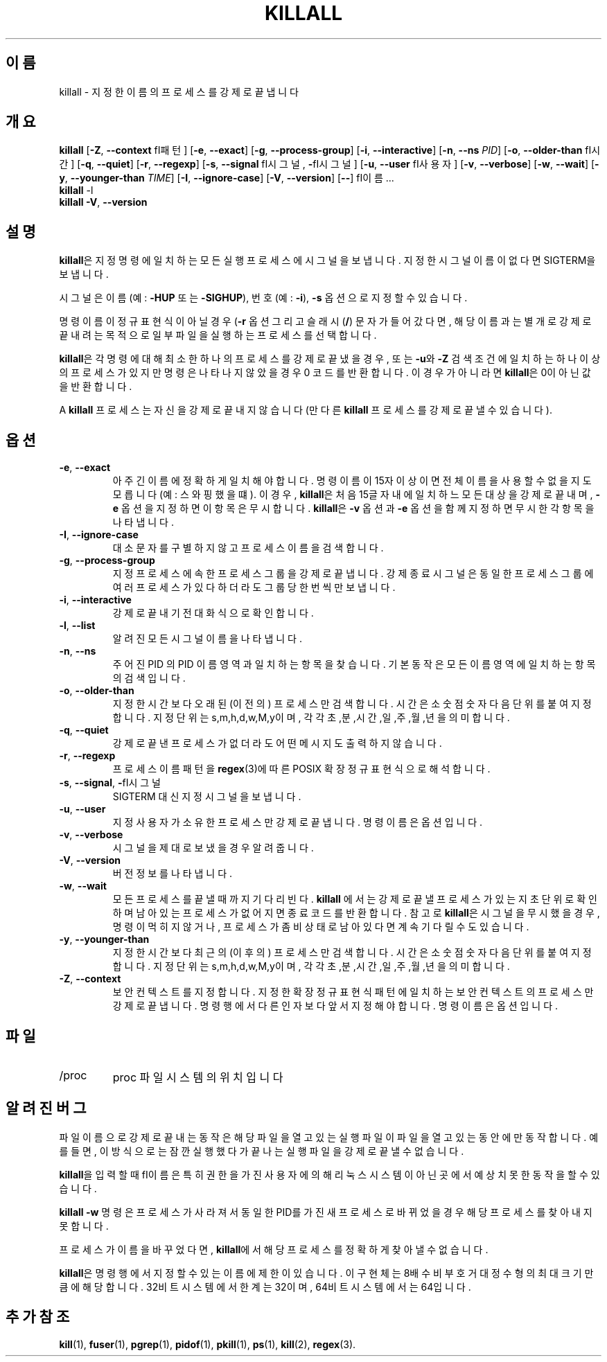 .\"
.\" Copyright 1993-2002 Werner Almesberger
.\"           2002-2021 Craig Small
.\" This program is free software; you can redistribute it and/or modify
.\" it under the terms of the GNU General Public License as published by
.\" the Free Software Foundation; either version 2 of the License, or
.\" (at your option) any later version.
.\"
.\"*******************************************************************
.\"
.\" This file was generated with po4a. Translate the source file.
.\"
.\"*******************************************************************
.TH KILLALL 1 2021\-01\-11 psmisc "사용자 명령"
.SH 이름
killall \- 지정한 이름의 프로세스를 강제로 끝냅니다
.SH 개요
.ad l
\fBkillall\fP [\fB\-Z\fP,\fB\ \-\-context\fP \f\fI패턴\fP\fP] [\fB\-e\fP,\fB\ \-\-exact\fP] [\fB\-g\fP,\fB\ \-\-process\-group\fP] [\fB\-i\fP,\fB\ \-\-interactive\fP] [\fB\-n\fP,\fB\ \-\-ns\fP \fIPID\fP]
[\fB\-o\fP,\fB\ \-\-older\-than\fP \f\fI시간\fP\fP] [\fB\-q\fP,\fB\ \-\-quiet\fP] [\fB\-r\fP,\fB\ \-\-regexp\fP]
[\fB\-s\fP,\fB\ \-\-signal\fP \f\fI시그널\fP\fP,\ \fB\-\fP\f\fI시그널\fP\fP] [\fB\-u\fP,\fB\ \-\-user\fP \f\fI사용자\fP\fP]
[\fB\-v\fP,\fB\ \-\-verbose\fP] [\fB\-w\fP,\fB\ \-\-wait\fP] [\fB\-y\fP,\fB\ \-\-younger\-than\fP
\fITIME\fP] [\fB\-I\fP,\fB\ \-\-ignore\-case\fP] [\fB\-V\fP,\fB\ \-\-version\fP] [\fB\-\-\fP] \f\fI이름\fP\fP
\&...
.br
\fBkillall\fP \-l
.br
\fBkillall\fP \fB\-V\fP,\fB\ \-\-version\fP
.ad b
.SH 설명
\fBkillall\fP은 지정 명령에 일치하는 모든 실행 프로세스에 시그널을 보냅니다.  지정한 시그널 이름이 없다면 SIGTERM을
보냅니다.
.PP
시그널은 이름(예: \fB\-HUP\fP 또는 \fB\-SIGHUP\fP), 번호(예: \fB\-i\fP), \fB\-s\fP 옵션으로 지정할 수 있습니다.
.PP
명령 이름이 정규 표현식이 아닐 경우(\fB\-r\fP 옵션 그리고 슬래시(\fB/\fP) 문자가 들어갔다면,  해당 이름과는 별개로 강제로 끝내려는
목적으로 일부 파일을 실행하는 프로세스를 선택합니다.
.PP
\fBkillall\fP은 각 명령에 대해 최소한 하나의 프로세스를 강제로 끝냈을 경우, 또는 \fB\-u\fP와 \fB\-Z\fP 검색 조건에 일치하는
하나 이상의 프로세스가 있지만 명령은 나타나지 않았을 경우 0 코드를 반환합니다.  이 경우가 아니라면 \fBkillall\fP은 0이 아닌
값을 반환합니다.
.PP
A \fBkillall\fP 프로세스는 자신을 강제로 끝내지 않습니다(만 다른 \fBkillall\fP 프로세스를 강제로 끝낼 수 있습니다).
.SH 옵션
.IP "\fB\-e\fP, \fB\-\-exact\fP"
아주 긴 이름에 정확하게 일치해야합니다.  명령 이름이 15자 이상이면 전체 이름을 사용할 수 없을지도 모릅니다(예: 스와핑했을 떄).
이 경우, \fBkillall\fP은 처음 15글자 내에 일치하느 모든 대상을 강제로 끝내며, \fB\-e\fP 옵션을 지정하면 이 항목은
무시합니다.  \fBkillall\fP은 \fB\-v\fP 옵션과 \fB\-e\fP 옵션을 함께 지정하면 무시한 각 항목을 나타냅니다.
.IP "\fB\-I\fP, \fB\-\-ignore\-case\fP"
대소문자를 구별하지 않고 프로세스 이름을 검색합니다.
.IP "\fB\-g\fP, \fB\-\-process\-group\fP"
지정 프로세스에 속한 프로세스 그룹을 강제로 끝냅니다.  강제 종료 시그널은 동일한 프로세스 그룹에 여러 프로세스가 있다 하더라도 그룹당
한번씩만 보냅니다.
.IP "\fB\-i\fP, \fB\-\-interactive\fP"
강제로 끝내기 전 대화식으로 확인합니다.
.IP "\fB\-l\fP, \fB\-\-list\fP"
알려진 모든 시그널 이름을 나타냅니다.
.IP "\fB\-n\fP, \fB\-\-ns\fP"
주어진 PID 의 PID 이름 영역과 일치하는 항목을 찾습니다. 기본 동작은 모든 이름 영역에 일치하는 항목의 검색입니다.
.IP "\fB\-o\fP, \fB\-\-older\-than\fP"
지정한 시간보다 오래된 (이전의) 프로세스만 검색합니다.  시간은 소숫점 숫자 다음 단위를 붙여 지정합니다.  지정 단위는
s,m,h,d,w,M,y이며, 각각 초,분,시간,일,주,월,년을 의미합니다.
.IP "\fB\-q\fP, \fB\-\-quiet\fP"
강제로 끝낸 프로세스가 없더라도 어떤 메시지도 출력하지 않습니다.
.IP "\fB\-r\fP, \fB\-\-regexp\fP"
프로세스 이름 패턴을 \fBregex\fP(3)에 따른 POSIX 확장 정규 표현식으로 해석합니다.
.IP "\fB\-s\fP, \fB\-\-signal\fP, \fB\-\fP\f\fI시그널\fP\fP"
SIGTERM 대신 지정 시그널을 보냅니다.
.IP "\fB\-u\fP, \fB\-\-user\fP"
지정 사용자가 소유한 프로세스만 강제로 끝냅니다.  명령 이름은 옵션입니다.
.IP "\fB\-v\fP, \fB\-\-verbose\fP"
시그널을 제대로 보냈을 경우 알려줍니다.
.IP "\fB\-V\fP, \fB\-\-version\fP"
버전 정보를 나타냅니다.
.IP "\fB\-w\fP, \fB\-\-wait\fP"
모든 프로세스를 끝낼 때까지 기다리빈다.  \fBkillall\fP 에서는 강제로 끝낼 프로세스가 있는지 초단위로 확인하며 남아있는 프로세스가
없어지면 종료 코드를 반환합니다.  참고로 \fBkillall\fP은 시그널을 무시했을 경우, 명령이 먹히지 않거나, 프로세스가 좀비 상태로
남아있다면 계속 기다릴 수도 있습니다.
.IP "\fB\-y\fP, \fB\-\-younger\-than\fP"
지정한 시간보다 최근의 (이후의) 프로세스만 검색합니다.  시간은 소숫점 숫자 다음 단위를 붙여 지정합니다.  지정 단위는
s,m,h,d,w,M,y이며, 각각 초,분,시간,일,주,월,년을 의미합니다.
.IP "\fB\-Z\fP, \fB\-\-context\fP"
보안 컨텍스트를 지정합니다. 지정한 확장 정규 표현식 패턴에 일치하는 보안 컨텍스트의 프로세스만 강제로 끝냅니다.  명령행에서 다른
인자보다 앞서 지정해야합니다.  명령 이름은 옵션입니다.
.SH 파일
.TP 
/proc
proc 파일 시스템의 위치입니다
.SH "알려진 버그"
파일 이름으로 강제로 끝내는 동작은 해당 파일을 열고 있는 실행 파일이 파일을 열고 있는 동안에만 동작합니다. 예를 들면, 이 방식으로는
잠깐 실행했다가 끝나는 실행 파일을 강제로 끝낼 수 없습니다.
.PP
\fBkillall\fP을 입력할 때 \f\fI이름\fP\fP은 특히 권한을 가진 사용자에 의해 리눅스 시스템이 아닌 곳에서 예상치 못한 동작을 할 수
있습니다.
.PP
\fBkillall \-w\fP 명령은 프로세스가 사라져서 동일한 PID를 가진 새 프로세스로 바뀌었을 경우 해당 프로세스를 찾아내지 못합니다.
.PP
프로세스가 이름을 바꾸었다면, \fBkillall\fP에서 해당 프로세스를 정확하게 찾아낼 수 없습니다.
.PP
\fBkillall\fP은 명령행에서 지정할 수 있는 이름에 제한이 있습니다.  이 구현체는 8배수 비부호 거대 정수형의 최대 크기만큼에
해당합니다.  32비트 시스템에서 한계는 32이며, 64비트 시스템에서는 64입니다.
.SH "추가 참조"
\fBkill\fP(1), \fBfuser\fP(1), \fBpgrep\fP(1), \fBpidof\fP(1), \fBpkill\fP(1), \fBps\fP(1),
\fBkill\fP(2), \fBregex\fP(3).

